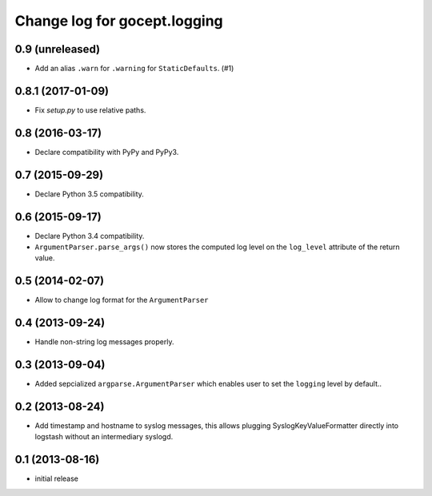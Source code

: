 =============================
Change log for gocept.logging
=============================

0.9 (unreleased)
================

- Add an alias ``.warn`` for ``.warning`` for ``StaticDefaults``. (#1)


0.8.1 (2017-01-09)
==================

- Fix `setup.py` to use relative paths.


0.8 (2016-03-17)
================

- Declare compatibility with PyPy and PyPy3.


0.7 (2015-09-29)
================

- Declare Python 3.5 compatibility.


0.6 (2015-09-17)
================

- Declare Python 3.4 compatibility.

- ``ArgumentParser.parse_args()`` now stores the computed log level on the
  ``log_level`` attribute of the return value.

0.5 (2014-02-07)
================

- Allow to change log format for the ``ArgumentParser``


0.4 (2013-09-24)
================

- Handle non-string log messages properly.


0.3 (2013-09-04)
================

- Added sepcialized ``argparse.ArgumentParser`` which enables user to set the
  ``logging`` level by default..


0.2 (2013-08-24)
================

- Add timestamp and hostname to syslog messages,
  this allows plugging SyslogKeyValueFormatter directly into logstash
  without an intermediary syslogd.


0.1 (2013-08-16)
================

- initial release
